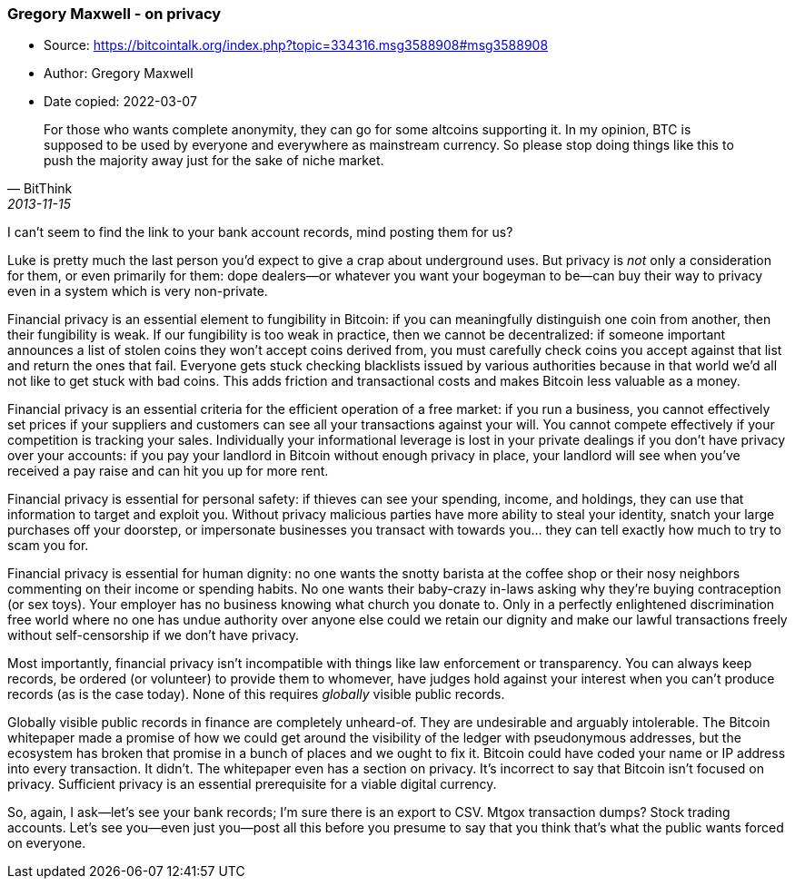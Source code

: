=== Gregory Maxwell - on privacy

****
* Source: https://bitcointalk.org/index.php?topic=334316.msg3588908#msg3588908
* Author: Gregory Maxwell
* Date copied: 2022-03-07
****

[quote, BitThink, 2013-11-15]
____
For those who wants complete anonymity, they can go for some altcoins supporting it. In my opinion, BTC is supposed to be used by everyone and everywhere as mainstream currency. So please stop doing things like this to push the majority away just for the sake of niche market.
____

I can't seem to find the link to your bank account records, mind posting them for us?

Luke is pretty much the last person you'd expect to give a crap about underground uses. But privacy is _not_ only a consideration for them, or even primarily for them: dope dealers—or whatever you want your bogeyman to be—can buy their way to privacy even in a system which is very non-private.

Financial privacy is an essential element to fungibility in Bitcoin: if you can meaningfully distinguish one coin from another, then their fungibility is weak. If our fungibility is too weak in practice, then we cannot be decentralized: if someone important announces a list of stolen coins they won't accept coins derived from, you must carefully check coins you accept against that list and return the ones that fail.  Everyone gets stuck checking blacklists issued by various authorities because in that world we'd all not like to get stuck with bad coins. This adds friction and transactional costs and makes Bitcoin less valuable as a money.

Financial privacy is an essential criteria for the efficient operation of a free market: if you run a business, you cannot effectively set prices if your suppliers and customers can see all your transactions against your will. You cannot compete effectively if your competition is tracking your sales.  Individually your informational leverage is lost in your private dealings if you don't have privacy over your accounts: if you pay your landlord in Bitcoin without enough privacy in place, your landlord will see when you've received a pay raise and can hit you up for more rent.

Financial privacy is essential for personal safety: if thieves can see your spending, income, and holdings, they can use that information to target and exploit you. Without privacy malicious parties have more ability to steal your identity, snatch your large purchases off your doorstep, or impersonate businesses you transact with towards you... they can tell exactly how much to try to scam you for.

Financial privacy is essential for human dignity: no one wants the snotty barista at the coffee shop or their nosy neighbors commenting on their income or spending habits. No one wants their baby-crazy in-laws asking why they're buying contraception (or sex toys). Your employer has no business knowing what church you donate to. Only in a perfectly enlightened discrimination free world where no one has undue authority over anyone else could we retain our dignity and make our lawful transactions freely without self-censorship if we don't have privacy.

Most importantly, financial privacy isn't incompatible with things like law enforcement or transparency. You can always keep records, be ordered (or volunteer) to provide them to whomever, have judges hold against your interest when you can't produce records (as is the case today).  None of this requires _globally_ visible public records.

Globally visible public records in finance are completely unheard-of. They are undesirable and arguably intolerable. The Bitcoin whitepaper made a promise of how we could get around the visibility of the ledger with pseudonymous addresses, but the ecosystem has broken that promise in a bunch of places and we ought to fix it. Bitcoin could have coded your name or IP address into every transaction. It didn't. The whitepaper even has a section on privacy. It's incorrect to say that Bitcoin isn't focused on privacy. Sufficient privacy is an essential prerequisite for a viable digital currency.

So, again, I ask—let's see your bank records; I'm sure there is an export to CSV.  Mtgox transaction dumps? Stock trading accounts. Let's see you—even just you—post all this before you presume to say that you think that's what the public wants forced on everyone.
